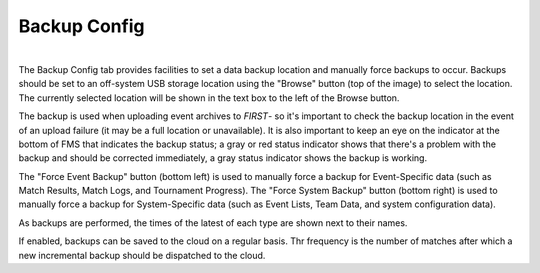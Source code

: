 .. _settings-backup:

Backup Config
======================

.. image:: images/backup-config-0.png
    :align: center
    :width: 450

|
| The Backup Config tab provides facilities to set a data backup location and manually force backups to occur. Backups should be set to an off-system USB storage 
    location using the "Browse" button (top of the image) to select the location. The currently selected location will be shown in the text box to the left of the Browse button.

The backup is used when uploading event archives to *FIRST*- so it's important to check the backup location in the event of an upload failure (it may be a full location or unavailable). 
It is also important to keep an eye on the indicator at the bottom of FMS that indicates the backup status; a gray or red status indicator shows that there's a problem with the backup 
and should be corrected immediately, a gray status indicator shows the backup is working.

The "Force Event Backup" button (bottom left) is used to manually force a backup for Event-Specific data (such as Match Results, Match Logs, and Tournament Progress). 
The "Force System Backup" button (bottom right) is used to manually force a backup for System-Specific data (such as Event Lists, Team Data, and system configuration data).

As backups are performed, the times of the latest of each type are shown next to their names.

If enabled, backups can be saved to the cloud on a regular basis. Thr frequency is the number of matches after which a new incremental backup should be dispatched to the cloud.
